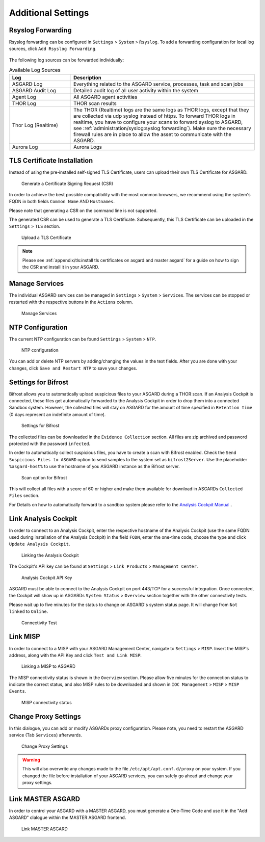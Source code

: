 .. index:: Additional Settings

Additional Settings
===================

Rsyslog Forwarding
^^^^^^^^^^^^^^^^^^

Rsyslog forwarding can be configured in ``Settings`` > ``System`` >
``Rsyslog``. To add a forwarding configuration for local log
sources, click ``Add Rsyslog Forwarding``.

.. figure:: ../images/mc_rsyslog-forwarder.png
   :alt: Rsyslog Forwarding

The following log sources can be forwarded individually:

.. list-table:: Available Log Sources 
   :header-rows: 1
   :widths: 25, 75

   * - Log
     - Description
   * - ASGARD Log
     - Everything related to the ASGARD service, processes, task and scan jobs
   * - ASGARD Audit Log
     - Detailed audit log of all user activity within the system
   * - Agent Log
     - All ASGARD agent activities
   * - THOR Log
     - THOR scan results
   * - Thor Log (Realtime)
     - The THOR (Realtime) logs are the same logs as THOR logs,
       except that they are collected via udp syslog instead of
       https. To forward THOR logs in realtime, you have to
       configure your scans to forward syslog to ASGARD, see
       :ref:`administration/syslog:syslog forwarding`). Make
       sure the necessary firewall rules are in place to allow
       the asset to communicate with the ASGARD.
   * - Aurora Log
     - Aurora Logs

TLS Certificate Installation
^^^^^^^^^^^^^^^^^^^^^^^^^^^^

Instead of using the pre-installed self-signed TLS Certificate,
users can upload their own TLS Certificate for ASGARD. 

.. figure:: ../images/mc_generate-csr.png
   :alt: Generate a Certificate Signing Request (CSR)

   Generate a Certificate Signing Request (CSR)

In order to achieve the best possible compatibility with the
most common browsers, we recommend using the system's FQDN
in both fields ``Common Name`` AND ``Hostnames``.

Please note that generating a CSR on the command line is not supported.   

The generated CSR can be used to generate a TLS Certificate.
Subsequently, this TLS Certificate can be uploaded in the ``Settings`` > ``TLS`` section.

.. figure:: ../images/mc_upload-tls-cert.png
   :alt: Upload a TLS Certificate

   Upload a TLS Certificate

.. note:: 
   Please see :ref:`appendix/tls:install tls certificates on asgard and master asgard`
   for a guide on how to sign the CSR and install it in your ASGARD.

Manage Services
^^^^^^^^^^^^^^^

The individual ASGARD services can be managed in ``Settings`` >
``System`` > ``Services``. The services can be stopped or restarted
with the respective buttons in the ``Actions`` column. 

.. figure:: ../images/mc_manage-services.png
   :alt: Configuration of Services

   Manage Services

NTP Configuration
^^^^^^^^^^^^^^^^^

The current NTP configuration can be found ``Settings`` >
``System`` > ``NTP``.

.. figure:: ../images/mc_ntp.png
   :alt: NTP Configuration

   NTP configuration

You can add or delete NTP servers by adding/changing the values
in the text fields. After you are done with your changes, click
``Save and Restart NTP`` to save your changes.

Settings for Bifrost
^^^^^^^^^^^^^^^^^^^^

Bifrost allows you to automatically upload suspicious files to your
ASGARD during a THOR scan. If an Analysis Cockpit is connected,
these files get automatically forwarded to the Analysis Cockpit
in order to drop them into a connected Sandbox system. However,
the collected files will stay on ASGARD for the amount of time
specified in ``Retention time`` (0 days represent an indefinite amount of time). 

.. figure:: ../images/mc_bifrost-settings.png
   :alt: Settings for Bifrost

   Settings for Bifrost

The collected files can be downloaded in the ``Evidence Collection``
section. All files are zip archived and password protected with the password ``infected``.

In order to automatically collect suspicious files, you have to
create a scan with Bifrost enabled. Check the ``Send Suspicious Files to ASGARD``
option to send samples to the system set as ``bifrost2Server``. Use the placeholder 
``%asgard-host%`` to use the hostname of you ASGARD instance as the Bifrost server.

.. figure:: ../images/mc_thor-bifrost-flag.png
   :alt: Bifrost Options

   Scan option for Bifrost 

This will collect all files with a score of 60 or higher and make
them available for download in ASGARDs ``Collected Files`` section.

For Details on how to automatically forward to a sandbox system please
refer to the `Analysis Cockpit Manual <https://analysis-cockpit-manual.nextron-systems.com/en/latest>`_ .

Link Analysis Cockpit
^^^^^^^^^^^^^^^^^^^^^

In order to connect to an Analysis Cockpit, enter the
respective hostname of the Analysis Cockpit (use the same
FQDN used during installation of the Analysis Cockpit) in
the field ``FQDN``, enter the one-time code, choose the
type and click ``Update Analysis Cockpit``. 

.. figure:: ../images/mc_link-cockpit.png
   :alt: Linking the Analysis Cockpit

   Linking the Analysis Cockpit 

The Cockpit's API key can be found at ``Settings`` >
``Link Products`` > ``Management Center``.

.. figure:: ../images/mc_ac-settings.png
   :alt: Analysis Cockpit API Key

   Analysis Cockpit API Key

ASGARD must be able to connect to the Analysis Cockpit
on port 443/TCP for a successful integration. Once connected,
the Cockpit will show up in ASGARDs ``System Status`` > ``Overview``
section together with the other connectivity tests. 

Please wait up to five minutes for the status to
change on ASGARD's system status page. It will change from ``Not linked`` to ``Online``.

.. figure:: ../images/mc_connectivity-test.png
   :alt: Connectivity Test

   Connectivity Test

Link MISP
^^^^^^^^^

In order to connect to a MISP with your ASGARD Management Center,
navigate to ``Settings`` > ``MISP``. Insert the MISP's address,
along with the API Key and click ``Test and Link MISP``.

.. figure:: ../images/mc_link-misp.png
   :alt: Linking a MISP to ASGARD

   Linking a MISP to ASGARD

The MISP connectivity status is shown in the ``Overview`` section.
Please allow five minutes for the connection status to indicate the
correct status, and also MISP rules to be downloaded and shown in
``IOC Management`` > ``MISP`` > ``MISP Events``.

.. figure:: ../images/mc_connectivity-test.png
   :alt: MISP connectivity status

   MISP connectivity status

Change Proxy Settings
^^^^^^^^^^^^^^^^^^^^^

.. todo:: verify proxy paths

In this dialogue, you can add or modify ASGARDs proxy
configuration. Please note, you need to restart the ASGARD
service (Tab ``Services``) afterwards. 

.. figure:: ../images/mc_proxy-setup.png
   :alt: Change Proxy Settings

   Change Proxy Settings

.. warning::
   This will also overwrite any changes made to the file
   ``/etc/apt/apt.conf.d/proxy`` on your system. If you
   changed the file before installation of your ASGARD
   services, you can safely go ahead and change your
   proxy settings.

Link MASTER ASGARD
^^^^^^^^^^^^^^^^^^

In order to control your ASGARD with a MASTER ASGARD,
you must generate a One-Time Code and use it in the "Add ASGARD"
dialogue within the MASTER ASGARD frontend. 


.. figure:: ../images/mc_link-master.png
   :alt: Link MASTER ASGARD

   Link MASTER ASGARD